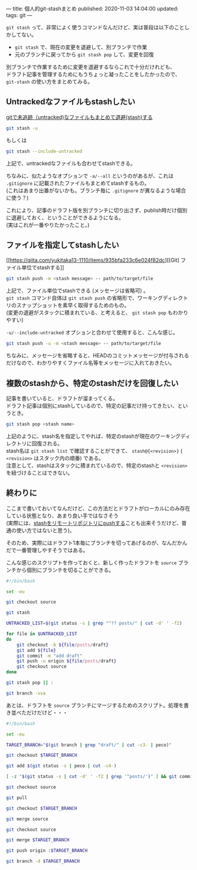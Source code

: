 ---
title: 個人的git-stashまとめ
published: 2020-11-03 14:04:00
updated: 
tags: git
---
#+OPTIONS: ^:{}
#+OPTIONS: \n:t


~git stash~ って、非常によく使うコマンドなんだけど、実は普段は以下のことしかしてない。
- ~git stash~ で、現在の変更を退避して、別ブランチで作業
- 元のブランチに戻ってから ~git stash pop~ して、変更を回復

別ブランチで作業するために変更を退避するならこれで十分だけれども、
ドラフト記事を管理するためにもうちょっと凝ったことをしたかったので、 ~git-stash~ の使い方をまとめてみる。

@@html:<!--more-->@@

** Untrackedなファイルもstashしたい

   [[https://qiita.com/muran001/items/f5746c518bf663f86a79][gitで未追跡（untracked)なファイルもまとめて退避(stash)する]]

   #+begin_src sh
   git stash -u
   #+end_src
   もしくは
   #+begin_src sh
   git stash --include-untracked
   #+end_src

   上記で、untrackedなファイルも合わせてstashできる。

   ちなみに、似たようなオプションで ~-a/--all~ というのがあるが、これは ~.gitignore~ に記載されたファイルもまとめてstashするもの。
   (これはあまり出番がないかも。ブランチ毎に ~.gitignore~ が異なるような場合に使う？)

   これにより、記事のドラフト版を別ブランチに切り出さず、publish時だけ個別に退避しておく、ということができるようになる。
   (実はこれが一番やりたかったこと。)

** ファイルを指定してstashしたい

   [[https://qiita.com/yukitaka13-1110/items/935bfa233c6e024f82dc][[Git] ファイル単位でstashする]]

   #+begin_src sh
   git stash push -m <stash message> -- path/to/target/file
   #+end_src

   上記で、ファイル単位でstashできる (メッセージは省略可) 。
   ~git stash~ コマンド自体は ~git stash push~ の省略形で、ワーキングディレクトリのスナップショットを素早く取得するためのもの。
   (変更の退避がスタックに積まれている、と考えると、 ~git stash pop~ もわかりやすい)

   ~-u/--include-untracked~ オプションと合わせて使用すると、こんな感じ。

   #+begin_src sh
   git stash push -u -m <stash message> -- path/to/target/file
   #+end_src

   ちなみに、メッセージを省略すると、HEADのコミットメッセージが付与されるだけなので、わかりやすくファイル名等をメッセージに入れておきたい。

** 複数のstashから、特定のstashだけを回復したい

   記事を書いていると、ドラフトが溜まってくる。
   ドラフト記事は個別にstashしているので、特定の記事だけ持ってきたい、というとき。

   #+begin_src sh
   git stash pop <stash name>
   #+end_src

   上記のように、stash名を指定してやれば、特定のstashが現在のワーキングディレクトリに回復される。
   stash名は ~git stash list~ で確認することができて、 ~stash@{<revision>}~ ( ~<revision>~ はスタック内の順番) である。
   注意として、stashはスタックに積まれているので、特定のstashと ~<revision>~ を紐づけることはできない。

** 終わりに

   ここまで書いておいてなんだけど、この方法だとドラフトがローカルにのみ存在している状態となり、あまり良い手ではなさそう
   (実際には、[[https://stackoverflow.com/questions/1550378/is-it-possible-to-push-a-git-stash-to-a-remote-repository/5248758#5248758][stashをリモートリポジトリにpushする]]ことも出来そうだけど、普通の使い方ではないと思う)。

   そのため、実際にはドラフト1本毎にブランチを切ってあげるのが、なんだかんだで一番管理しやすそうではある。

   こんな感じのスクリプトを作っておくと、新しく作ったドラフトを ~source~ ブランチから個別にブランチを切ることができる。

   #+begin_src sh
   #!/bin/bash
   
   set -eu
   
   git checkout source
   
   git stash
   
   UNTRACKED_LIST=$(git status -s | grep "^?? posts/" | cut -d' ' -f2)
   
   for file in $UNTRACKED_LIST
   do
       git checkout -b ${file/posts/draft}
       git add ${file}
       git commit -m "add draft"
       git push -u origin ${file/posts/draft}
       git checkout source
   done
   
   git stash pop || :

   git branch -vva
   #+end_src

   あとは、ドラフトを ~source~ ブランチにマージするためのスクリプト。処理を書き並べただけだけど・・・

   #+begin_src sh
   #!/bin/bash

   set -eu

   TARGET_BRANCH="$(git branch | grep "draft/" | cut -c3- | peco)"

   git checkout $TARGET_BRANCH

   git add $(git status -s | peco | cut -c4-)

   [ -z "$(git status -s | cut -d' ' -f2 | grep '^posts/')" ] && git commit -m "add draft"

   git checkout source

   git pull

   git checkout $TARGET_BRANCH

   git merge source

   git checkout source

   git merge $TARGET_BRANCH

   git push origin :$TARGET_BRANCH

   git branch -d $TARGET_BRANCH
   #+end_src
